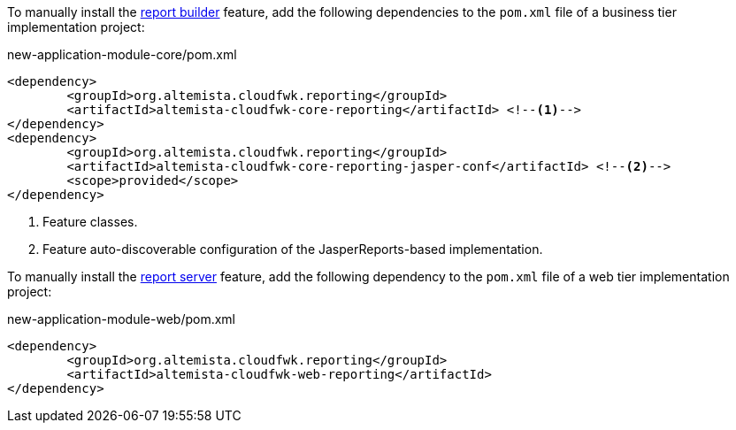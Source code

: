 
:fragment:

To manually install the <<altemista-cloudfwk-core-reporting-conf-overview-generating,report builder>> feature, add the following dependencies to the `pom.xml` file of a business tier implementation project:

[source,xml]
.new-application-module-core/pom.xml
----
<dependency>
	<groupId>org.altemista.cloudfwk.reporting</groupId>
	<artifactId>altemista-cloudfwk-core-reporting</artifactId> <!--1-->
</dependency>
<dependency>
	<groupId>org.altemista.cloudfwk.reporting</groupId>
	<artifactId>altemista-cloudfwk-core-reporting-jasper-conf</artifactId> <!--2-->
	<scope>provided</scope>
</dependency>
----
<1> Feature classes.
<2> Feature auto-discoverable configuration of the JasperReports-based implementation.

To manually install the <<altemista-cloudfwk-core-reporting-conf-overview-serving,report server>> feature, add the following dependency to the `pom.xml` file of a web tier implementation project:

[source,xml]
.new-application-module-web/pom.xml
----
<dependency>
	<groupId>org.altemista.cloudfwk.reporting</groupId>
	<artifactId>altemista-cloudfwk-web-reporting</artifactId>
</dependency>
----
